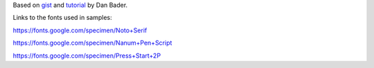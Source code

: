 Based on `gist`_ and `tutorial`_ by Dan Bader.

.. _`gist`: https://gist.github.com/dbader/5488053
.. _`tutorial`: https://dbader.org/blog/monochrome-font-rendering-with-freetype-and-python

Links to the fonts used in samples:

https://fonts.google.com/specimen/Noto+Serif

https://fonts.google.com/specimen/Nanum+Pen+Script

https://fonts.google.com/specimen/Press+Start+2P
